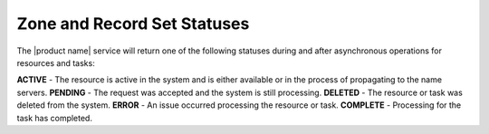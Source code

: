 .. _cdns-dg-supported-record-types:

============================
Zone and Record Set Statuses
============================

The |product name| service will return one of the following statuses during and after
asynchronous operations for resources and tasks:

**ACTIVE** - The resource is active in the system and is either available 
or in the process of propagating to the name servers.
**PENDING** - The request was accepted and the system is still processing.
**DELETED** - The resource or task was deleted from the system.
**ERROR** - An issue occurred processing the resource or task.
**COMPLETE** - Processing for the task has completed.